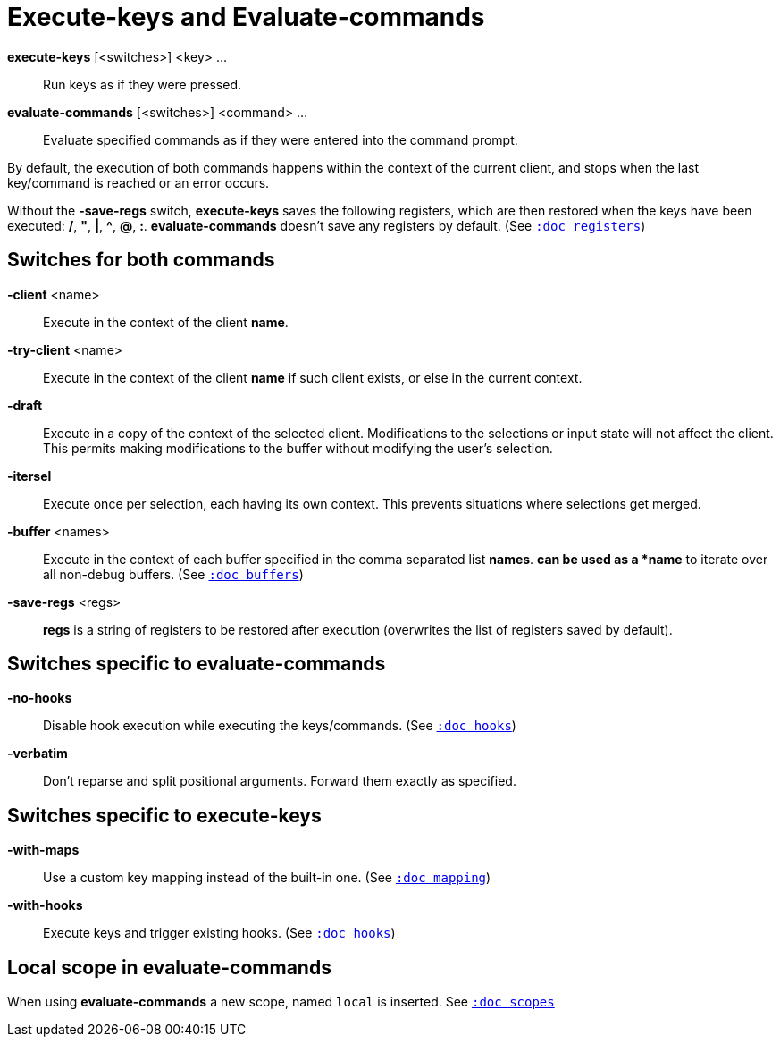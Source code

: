 = Execute-keys and Evaluate-commands

*execute-keys* [<switches>] <key> ...::
    Run keys as if they were pressed.

*evaluate-commands* [<switches>] <command> ...::
    Evaluate specified commands as if they were entered into the command
    prompt.

By default, the execution of both commands happens within the context of
the current client, and stops when the last key/command is reached or an
error occurs.

Without the *-save-regs* switch, *execute-keys* saves the following registers, which
are then restored when the keys have been executed: */*, *"*, *|*, *^*,
*@*, *:*. *evaluate-commands* doesn't save any registers by default.
(See <<registers#,`:doc registers`>>)

== Switches for both commands

*-client* <name>::
    Execute in the context of the client *name*.

*-try-client* <name>::
    Execute in the context of the client *name* if such client exists,
    or else in the current context.

*-draft*::
    Execute in a copy of the context of the selected client. Modifications to
    the selections or input state will not affect the client. This permits
    making modifications to the buffer without modifying the user’s
    selection.

*-itersel*::
    Execute once per selection, each having its own context. This prevents
    situations where selections get merged.

*-buffer* <names>::
    Execute in the context of each buffer specified in the comma separated
    list *names*. `*` can be used as a *name* to iterate over all non-debug
    buffers.
    (See <<buffers#debug-buffers, `:doc buffers`>>)

*-save-regs* <regs>::
    *regs* is a string of registers to be restored after execution (overwrites
    the list of registers saved by default).

== Switches specific to *evaluate-commands*

*-no-hooks*::
    Disable hook execution while executing the keys/commands.
    (See <<hooks#disabling-hooks,`:doc hooks`>>)

*-verbatim*::
    Don't reparse and split positional arguments. Forward them exactly
    as specified.

== Switches specific to *execute-keys*

*-with-maps*::
    Use a custom key mapping instead of the built-in one.
    (See <<mapping#,`:doc mapping`>>)

*-with-hooks*::
    Execute keys and trigger existing hooks.
    (See <<hooks#,`:doc hooks`>>)

== Local scope in *evaluate-commands*

When using *evaluate-commands* a new scope, named `local` is inserted.
See <<scopes#,`:doc scopes`>>
